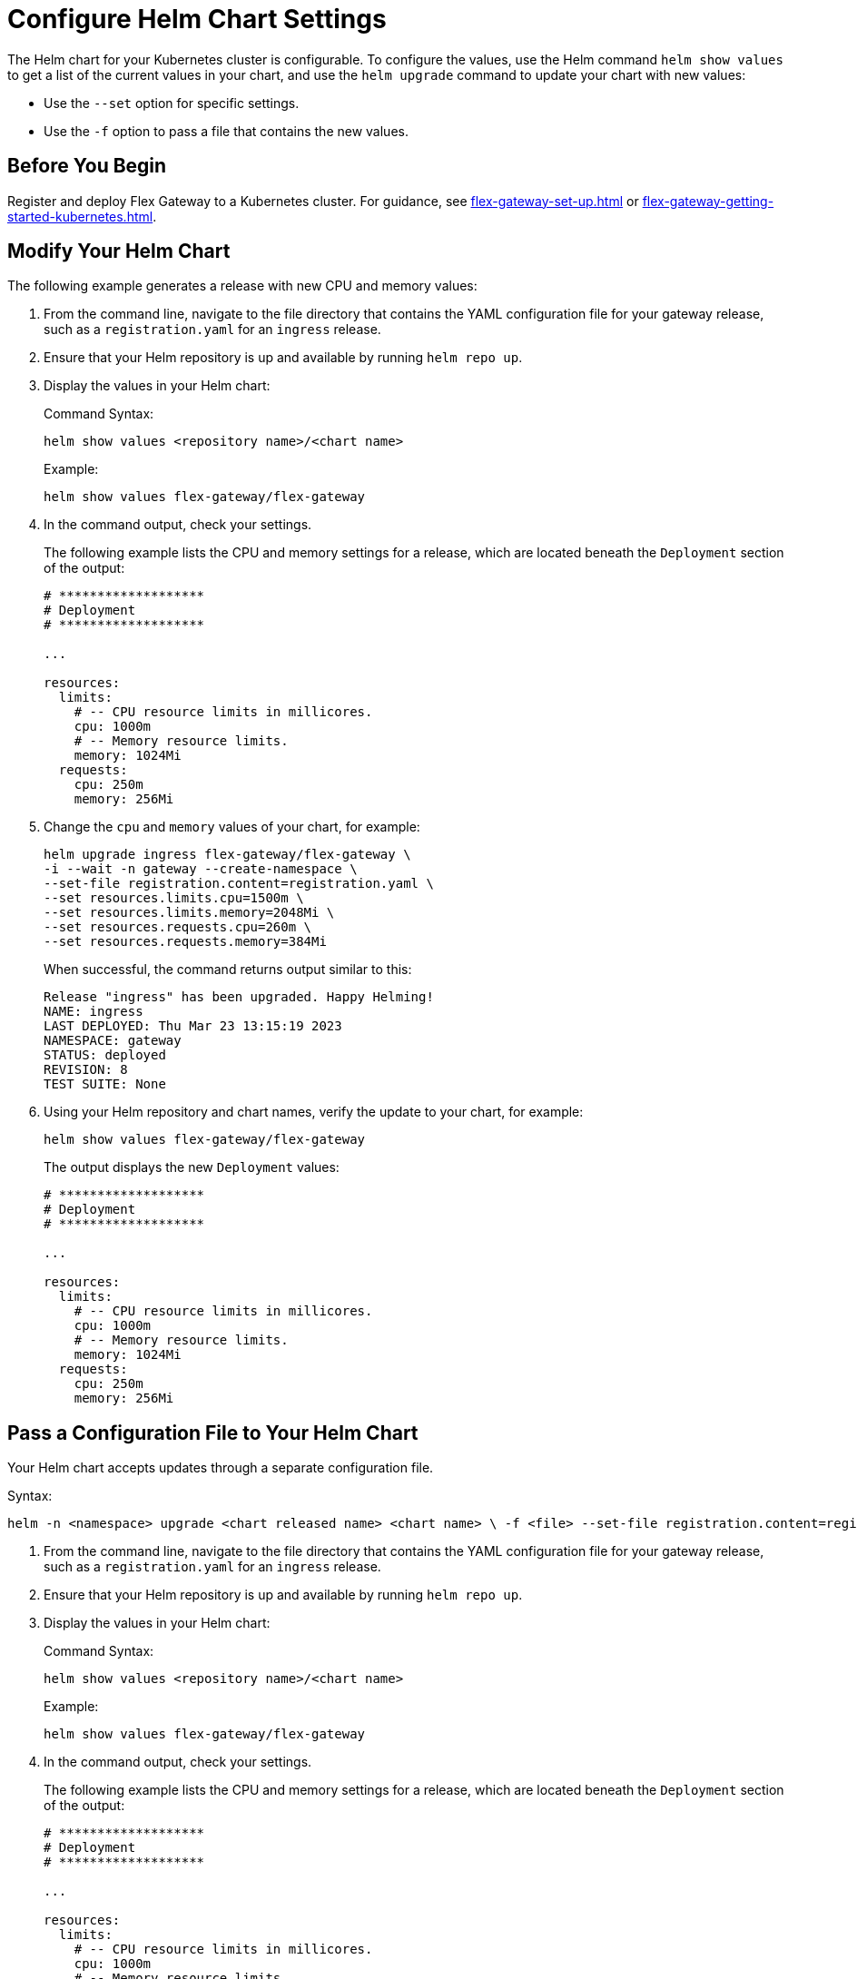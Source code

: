 = Configure Helm Chart Settings

The Helm chart for your Kubernetes cluster is configurable. To configure the values, use the Helm command `helm show values` to get a list of the current values in your chart, and use  the `helm upgrade` command to update your chart with new values:

* Use the `--set` option for specific settings.
* Use the `-f` option to pass a file that contains the new values.

== Before You Begin

Register and deploy Flex Gateway to a Kubernetes cluster. For guidance, see  xref:flex-gateway-set-up.adoc[] or xref:flex-gateway-getting-started-kubernetes.adoc[].

[[update-cpu-memory-example]]
== Modify Your Helm Chart

The following example generates a release with new CPU and memory values: 

. From the command line, navigate to the file directory that contains the YAML configuration file for your gateway release, such as a `registration.yaml` for an `ingress` release.

. Ensure that your Helm repository is up and available by running `helm repo up`. 

. Display the values in your Helm chart:
+
.Command Syntax:
[source,helm syntax]
----
helm show values <repository name>/<chart name>
----
+
.Example:
[source,helm]
----
helm show values flex-gateway/flex-gateway
----

. In the command output, check your settings.
+
The following example lists the CPU and memory settings for a release, which are located beneath the `Deployment` section of the output:
+
----
# *******************
# Deployment
# *******************

...

resources:
  limits:
    # -- CPU resource limits in millicores.
    cpu: 1000m
    # -- Memory resource limits.
    memory: 1024Mi
  requests:
    cpu: 250m
    memory: 256Mi
----

. Change the `cpu` and `memory` values of your chart, for example:
+
[source,helm]
----
helm upgrade ingress flex-gateway/flex-gateway \
-i --wait -n gateway --create-namespace \
--set-file registration.content=registration.yaml \
--set resources.limits.cpu=1500m \
--set resources.limits.memory=2048Mi \
--set resources.requests.cpu=260m \
--set resources.requests.memory=384Mi
----
+
When successful, the command returns output similar to this:
+
----
Release "ingress" has been upgraded. Happy Helming!
NAME: ingress
LAST DEPLOYED: Thu Mar 23 13:15:19 2023
NAMESPACE: gateway
STATUS: deployed
REVISION: 8
TEST SUITE: None
----

. Using your Helm repository and chart names, verify the update to your chart, for example:
+
[source,helm]
----
helm show values flex-gateway/flex-gateway
----
+
The output displays the new `Deployment` values:
+
----
# *******************
# Deployment
# *******************

...

resources:
  limits:
    # -- CPU resource limits in millicores.
    cpu: 1000m
    # -- Memory resource limits.
    memory: 1024Mi
  requests:
    cpu: 250m
    memory: 256Mi
----


== Pass a Configuration File to Your Helm Chart

Your Helm chart accepts updates through a separate configuration file. 

Syntax:
----
helm -n <namespace> upgrade <chart released name> <chart name> \ -f <file> --set-file registration.content=registration.yaml
----

. From the command line, navigate to the file directory that contains the YAML configuration file for your gateway release, such as a `registration.yaml` for an `ingress` release.

. Ensure that your Helm repository is up and available by running `helm repo up`. 

. Display the values in your Helm chart:
+
.Command Syntax:
[source,helm syntax]
----
helm show values <repository name>/<chart name>
----
+
.Example:
[source,helm]
----
helm show values flex-gateway/flex-gateway
----

. In the command output, check your settings.
+
The following example lists the CPU and memory settings for a release, which are located beneath the `Deployment` section of the output:
+
----
# *******************
# Deployment
# *******************

...

resources:
  limits:
    # -- CPU resource limits in millicores.
    cpu: 1000m
    # -- Memory resource limits.
    memory: 1024Mi
  requests:
    cpu: 250m
    memory: 256Mi
----

. Generate a configuration file that contains your new settings.
+
For example, use `echo` to create a YAML file with new `cpu` and `memory` values for your chart:
+
[source,echo]
----
echo '{resources.limits.cpu: 1501m, resources.limits.memory: 2049Mi,resources.requests.cpu: 261m, resources.requests.memory: 385Mi}' > my-config-file.yaml
----

. Pass the new values from your YAML file to your Helm chart, for example:
+
[source,helm]
----
helm -n gateway upgrade ingress \
flex-gateway/flex-gateway -f my-config-file.yaml \
--set-file registration.content=registration.yaml
----
+
When successful, the command returns output similar to this:
+
----
Release "ingress" has been upgraded. Happy Helming!
NAME: ingress
LAST DEPLOYED: Thu Mar 23 14:10:50 2023
NAMESPACE: gateway
STATUS: deployed
REVISION: 9
TEST SUITE: None
----

. Using your Helm repository and chart names, verify the update to your chart, for example:
+
[source,helm]
----
helm show values flex-gateway/flex-gateway
----
+
The output displays the new `Deployment` values:
+
----
# *******************
# Deployment
# *******************

...

resources:
  limits:
    # -- CPU resource limits in millicores.
    cpu: 1000m
    # -- Memory resource limits.
    memory: 1024Mi
  requests:
    cpu: 250m
    memory: 256Mi
----
